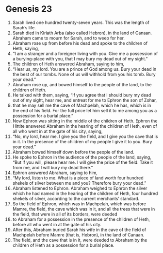 
* Genesis 23
1. Sarah lived one hundred twenty-seven years. This was the length of Sarah’s life. 
2. Sarah died in Kiriath Arba (also called Hebron), in the land of Canaan. Abraham came to mourn for Sarah, and to weep for her. 
3. Abraham rose up from before his dead and spoke to the children of Heth, saying, 
4. “I am a stranger and a foreigner living with you. Give me a possession of a burying-place with you, that I may bury my dead out of my sight.” 
5. The children of Heth answered Abraham, saying to him, 
6. “Hear us, my lord. You are a prince of God among us. Bury your dead in the best of our tombs. None of us will withhold from you his tomb. Bury your dead.” 
7. Abraham rose up, and bowed himself to the people of the land, to the children of Heth. 
8. He talked with them, saying, “If you agree that I should bury my dead out of my sight, hear me, and entreat for me to Ephron the son of Zohar, 
9. that he may sell me the cave of Machpelah, which he has, which is in the end of his field. For the full price let him sell it to me among you as a possession for a burial place.” 
10. Now Ephron was sitting in the middle of the children of Heth. Ephron the Hittite answered Abraham in the hearing of the children of Heth, even of all who went in at the gate of his city, saying, 
11. “No, my lord, hear me. I give you the field, and I give you the cave that is in it. In the presence of the children of my people I give it to you. Bury your dead.” 
12. Abraham bowed himself down before the people of the land. 
13. He spoke to Ephron in the audience of the people of the land, saying, “But if you will, please hear me. I will give the price of the field. Take it from me, and I will bury my dead there.” 
14. Ephron answered Abraham, saying to him, 
15. “My lord, listen to me. What is a piece of land worth four hundred shekels of silver between me and you? Therefore bury your dead.” 
16. Abraham listened to Ephron. Abraham weighed to Ephron the silver which he had named in the hearing of the children of Heth, four hundred shekels of silver, according to the current merchants’ standard. 
17. So the field of Ephron, which was in Machpelah, which was before Mamre, the field, the cave which was in it, and all the trees that were in the field, that were in all of its borders, were deeded 
18. to Abraham for a possession in the presence of the children of Heth, before all who went in at the gate of his city. 
19. After this, Abraham buried Sarah his wife in the cave of the field of Machpelah before Mamre (that is, Hebron), in the land of Canaan. 
20. The field, and the cave that is in it, were deeded to Abraham by the children of Heth as a possession for a burial place.
